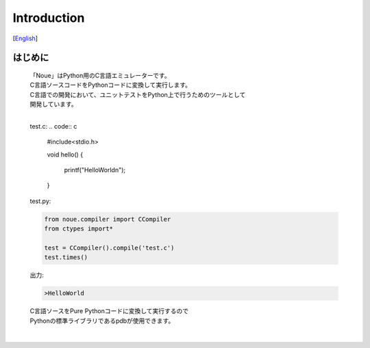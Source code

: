 =================
Introduction
=================
[`English <../eng/01.introduction.rst>`_]

はじめに
-------------

	| 「Noue」はPython用のC言語エミュレーターです。
	| C言語ソースコードをPythonコードに変換して実行します。
	| C言語での開発において、ユニットテストをPython上で行うためのツールとして
	| 開発しています。
	| 




	test.c:
	.. code:: c
	    #include<stdio.h>
	    
	    void hello()
	    {
	        printf("HelloWorld\n");
	    }


	| test.py:
	.. code:: python

	    from noue.compiler import CCompiler
	    from ctypes import*
	    
	    test = CCompiler().compile('test.c')
	    test.times()
		
		
	| 出力:
	.. code:: console

	    >HelloWorld


	| C言語ソースをPure Pythonコードに変換して実行するので
	| Pythonの標準ライブラリであるpdbが使用できます。
	| 

